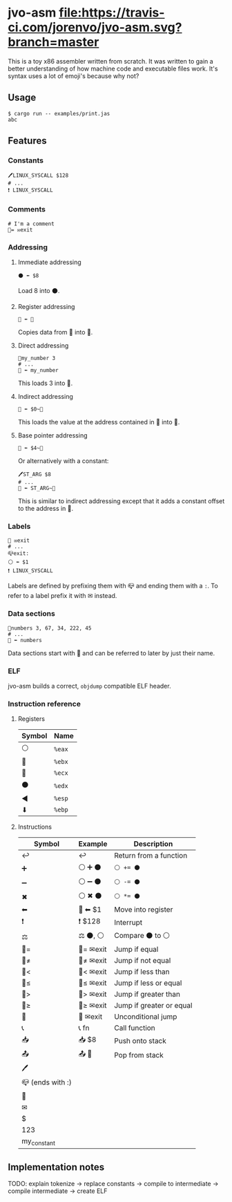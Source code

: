 * jvo-asm [[https://travis-ci.org/jorenvo/jvo-asm][file:https://travis-ci.com/jorenvo/jvo-asm.svg?branch=master]]
This is a toy x86 assembler written from scratch. It was written to
gain a better understanding of how machine code and executable files
work. It's syntax uses a lot of emoji's because why not?
** Usage
#+BEGIN_EXAMPLE
$ cargo run -- examples/print.jas
abc
#+END_EXAMPLE

** Features
*** Constants
#+BEGIN_EXAMPLE
🖊LINUX_SYSCALL $128
# ...
❗ LINUX_SYSCALL
#+END_EXAMPLE

*** Comments
#+BEGIN_EXAMPLE
# I'm a comment
🦘= ✉exit
#+END_EXAMPLE

*** Addressing
**** Immediate addressing
#+BEGIN_EXAMPLE
⚫ ⬅ $8
#+END_EXAMPLE

Load 8 into ⚫.

**** Register addressing
#+BEGIN_EXAMPLE
🔴 ⬅ 🔵
#+END_EXAMPLE

Copies data from 🔵 into 🔴.

**** Direct addressing
#+BEGIN_EXAMPLE
📗my_number 3
# ...
🔴 ⬅ my_number
#+END_EXAMPLE

This loads 3 into 🔴.

**** Indirect addressing
#+BEGIN_EXAMPLE
🔴 ⬅ $0~🔵
#+END_EXAMPLE

This loads the value at the address contained in 🔵 into 🔴.

**** Base pointer addressing
#+BEGIN_EXAMPLE
🔴 ⬅ $4~🔵
#+END_EXAMPLE

Or alternatively with a constant:

#+BEGIN_EXAMPLE
🖊ST_ARG $8
# ...
🔴 ⬅ ST_ARG~🔵
#+END_EXAMPLE

This is similar to indirect addressing except that it adds a constant
offset to the address in 🔵.

*** Labels
#+BEGIN_EXAMPLE
🦘 ✉exit
# ...
📪exit:
⚪ ⬅ $1
❗ LINUX_SYSCALL
#+END_EXAMPLE

Labels are defined by prefixing them with 📪 and ending them with a
=:=. To refer to a label prefix it with ✉ instead.
*** Data sections
#+BEGIN_EXAMPLE
📗numbers 3, 67, 34, 222, 45
# ...
🔵 ⬅ numbers
#+END_EXAMPLE

Data sections start with 📗 and can be referred to later by just their
name.
*** ELF
jvo-asm builds a correct, =objdump= compatible ELF header.

*** Instruction reference
**** Registers
|----------+--------|
| *Symbol* | *Name* |
|----------+--------|
| ⚪       | =%eax= |
| 🔴       | =%ebx= |
| 🔵       | =%ecx= |
| ⚫       | =%edx= |
| ◀        | =%esp= |
| ⬇        | =%ebp= |
|----------+--------|

**** Instructions
|------------------+-----------+--------------------------|
| *Symbol*         | *Example* | *Description*            |
|------------------+-----------+--------------------------|
| ↩                | ↩         | Return from a function   |
| ➕               | ⚪ ➕ ⚫  | ~⚪ += ⚫~               |
| ➖               | ⚪ ➖ ⚫  | ~⚪ -= ⚫~               |
| ✖                | ⚪ ✖ ⚫   | ~⚪ *= ⚫~               |
| ⬅                | 🔴 ⬅ $1   | Move into register       |
| ❗               | ❗ $128   | Interrupt                |
| ⚖                | ⚖ ⚫, ⚪  | Compare ⚫ to ⚪         |
| 🦘=               | 🦘= ✉exit  | Jump if equal            |
| 🦘≠               | 🦘≠ ✉exit  | Jump if not equal        |
| 🦘<               | 🦘< ✉exit  | Jump if less than        |
| 🦘≤               | 🦘≤ ✉exit  | Jump if less or equal    |
| 🦘>               | 🦘> ✉exit  | Jump if greater than     |
| 🦘≥               | 🦘≥ ✉exit  | Jump if greater or equal |
| 🦘                | 🦘 ✉exit   | Unconditional jump       |
| 📞               | 📞 fn     | Call function            |
| 📥               | 📥 $8     | Push onto stack          |
| 📤               | 📤 🔵     | Pop from stack           |
| 🖊                |           |                          |
| 📪 (ends with :) |           |                          |
| 📗               |           |                          |
| ✉                |           |                          |
| $                |           |                          |
| 123              |           |                          |
| my_constant      |           |                          |
|------------------+-----------+--------------------------|
** Implementation notes
TODO: explain tokenize -> replace constants -> compile to intermediate -> compile intermediate -> create ELF
